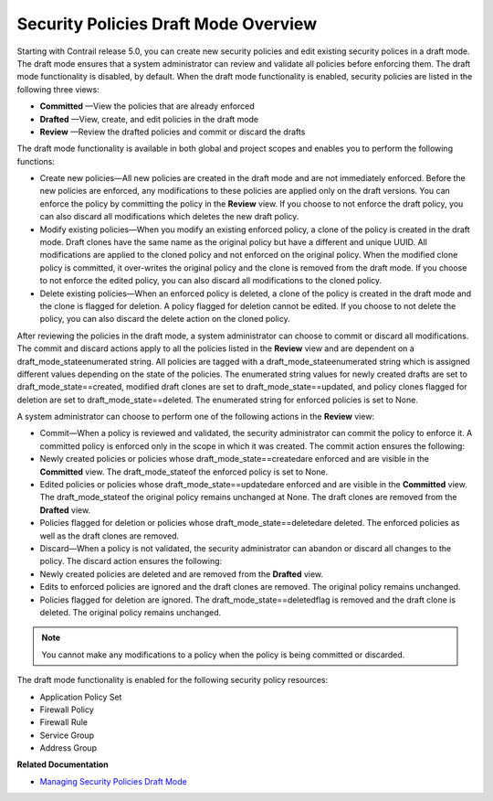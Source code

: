 .. This work is licensed under the Creative Commons Attribution 4.0 International License.
   To view a copy of this license, visit http://creativecommons.org/licenses/by/4.0/ or send a letter to Creative Commons, PO Box 1866, Mountain View, CA 94042, USA.

=====================================
Security Policies Draft Mode Overview
=====================================

Starting with Contrail release 5.0, you can create new security policies and edit existing security polices in a draft mode. The draft mode ensures that a system administrator can review and validate all policies before enforcing them. The draft mode functionality is disabled, by default. When the draft mode functionality is enabled, security policies are listed in the following three views:

-  **Committed** —View the policies that are already enforced


-  **Drafted** —View, create, and edit policies in the draft mode


-  **Review** —Review the drafted policies and commit or discard the drafts


The draft mode functionality is available in both global and project scopes and enables you to perform the following functions:

- Create new policies—All new policies are created in the draft mode and are not immediately enforced. Before the new policies are enforced, any modifications to these policies are applied only on the draft versions. You can enforce the policy by committing the policy in the **Review** view. If you choose to not enforce the draft policy, you can also discard all modifications which deletes the new draft policy.


- Modify existing policies—When you modify an existing enforced policy, a clone of the policy is created in the draft mode. Draft clones have the same name as the original policy but have a different and unique UUID. All modifications are applied to the cloned policy and not enforced on the original policy. When the modified clone policy is committed, it over-writes the original policy and the clone is removed from the draft mode. If you choose to not enforce the edited policy, you can also discard all modifications to the cloned policy.


- Delete existing policies—When an enforced policy is deleted, a clone of the policy is created in the draft mode and the clone is flagged for deletion. A policy flagged for deletion cannot be edited. If you choose to not delete the policy, you can also discard the delete action on the cloned policy.


After reviewing the policies in the draft mode, a system administrator can choose to commit or discard all modifications. The commit and discard actions apply to all the policies listed in the **Review** view and are dependent on a  draft_mode_stateenumerated string. All policies are tagged with a  draft_mode_stateenumerated string which is assigned different values depending on the state of the policies. The enumerated string values for newly created drafts are set to  draft_mode_state==created, modified draft clones are set to  draft_mode_state==updated, and policy clones flagged for deletion are set to  draft_mode_state==deleted. The enumerated string for enforced policies is set to  None.

A system administrator can choose to perform one of the following actions in the **Review** view:

- Commit—When a policy is reviewed and validated, the security administrator can commit the policy to enforce it. A committed policy is enforced only in the scope in which it was created. The commit action ensures the following:

- Newly created policies or policies whose  draft_mode_state==createdare enforced and are visible in the **Committed** view. The  draft_mode_stateof the enforced policy is set to  None.


- Edited policies or policies whose  draft_mode_state==updatedare enforced and are visible in the **Committed** view. The  draft_mode_stateof the original policy remains unchanged at  None. The draft clones are removed from the **Drafted** view.


- Policies flagged for deletion or policies whose  draft_mode_state==deletedare deleted. The enforced policies as well as the draft clones are removed.



- Discard—When a policy is not validated, the security administrator can abandon or discard all changes to the policy. The discard action ensures the following:

- Newly created policies are deleted and are removed from the **Drafted** view.


- Edits to enforced policies are ignored and the draft clones are removed. The original policy remains unchanged.


- Policies flagged for deletion are ignored. The  draft_mode_state==deletedflag is removed and the draft clone is deleted. The original policy remains unchanged.




.. note:: You cannot make any modifications to a policy when the policy is being committed or discarded.



The draft mode functionality is enabled for the following security policy resources:

- Application Policy Set


- Firewall Policy


- Firewall Rule


- Service Group


- Address Group


**Related Documentation**

-  `Managing Security Policies Draft Mode`_ 


.. _Managing Security Policies Draft Mode: security-policy-draft-mode-managing.html

.. _Security Policy Enhancements: 

